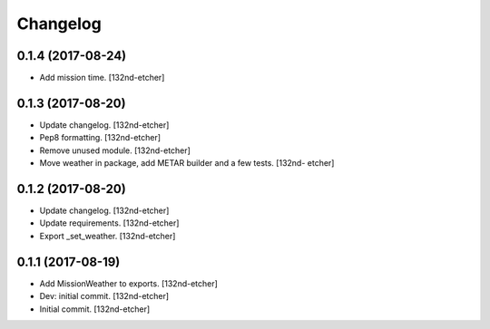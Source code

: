 Changelog
=========


0.1.4 (2017-08-24)
------------------
- Add mission time. [132nd-etcher]


0.1.3 (2017-08-20)
------------------
- Update changelog. [132nd-etcher]
- Pep8 formatting. [132nd-etcher]
- Remove unused module. [132nd-etcher]
- Move weather in package, add METAR builder and a few tests. [132nd-
  etcher]


0.1.2 (2017-08-20)
------------------
- Update changelog. [132nd-etcher]
- Update requirements. [132nd-etcher]
- Export _set_weather. [132nd-etcher]


0.1.1 (2017-08-19)
------------------
- Add MissionWeather to exports. [132nd-etcher]
- Dev: initial commit. [132nd-etcher]
- Initial commit. [132nd-etcher]